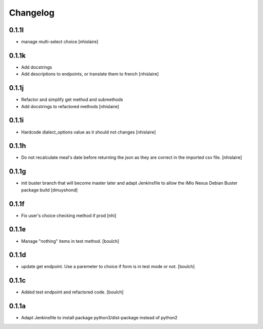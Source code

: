 Changelog
=========

0.1.1l
------------------
- manage multi-select choice
  [nhislaire]


0.1.1k
------------------
- Add docstrings
- Add descriptions to endpoints, or translate them to french
  [nhislaire]


0.1.1j
------------------
- Refactor and simplify get method and submethods
- Add docstrings to refactored methods
  [nhislaire]


0.1.1i
------------------
- Hardcode dialect_options value as it should not changes
  [nhislaire]


0.1.1h
------------------
- Do not recalculate meal's date before returning the json as they are correct
  in the imported csv file.
  [nhislaire]


0.1.1g
------------------
- init buster branch that will become master later and adapt Jenkinsfile
  to allow the iMio Nexus Debian Buster package build
  [dmuyshond]


0.1.1f
------------------
- Fix user's choice checking method if prod
  [nhi]

0.1.1e
------------------

- Manage "nothing" items in test method.
  [boulch]

0.1.1d
------------------

- update get endpoint. Use a paremeter to choice if form is in test mode or not.
  [boulch]

0.1.1c
------------------

- Added test endpoint and refactored code.
  [boulch]

0.1.1a
------------------

- Adapt Jenkinsfile to install package python3/dist-package instead of python2
